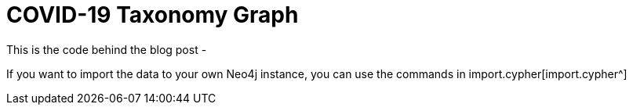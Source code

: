 = COVID-19 Taxonomy Graph

This is the code behind the blog post - 

If you want to import the data to your own Neo4j instance, you can use the commands in import.cypher[import.cypher^]
